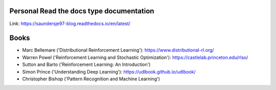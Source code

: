 Personal Read the docs type documentation
=======================================

Link: https://saundersje97-blog.readthedocs.io/en/latest/

Books
=======================================

- Marc Bellemare ('Distributional Reinforcement Learning'): https://www.distributional-rl.org/
- Warren Powel ('Reinforcement Learning and Stochastic Optimization'): https://castlelab.princeton.edu/rlso/
- Sutton and Barto ('Reinforcement Learning: An Introduction')
- Simon Prince ('Understanding Deep Learning'): https://udlbook.github.io/udlbook/
- Christopher Bishop ('Pattern Recognition and Machine Learning')
